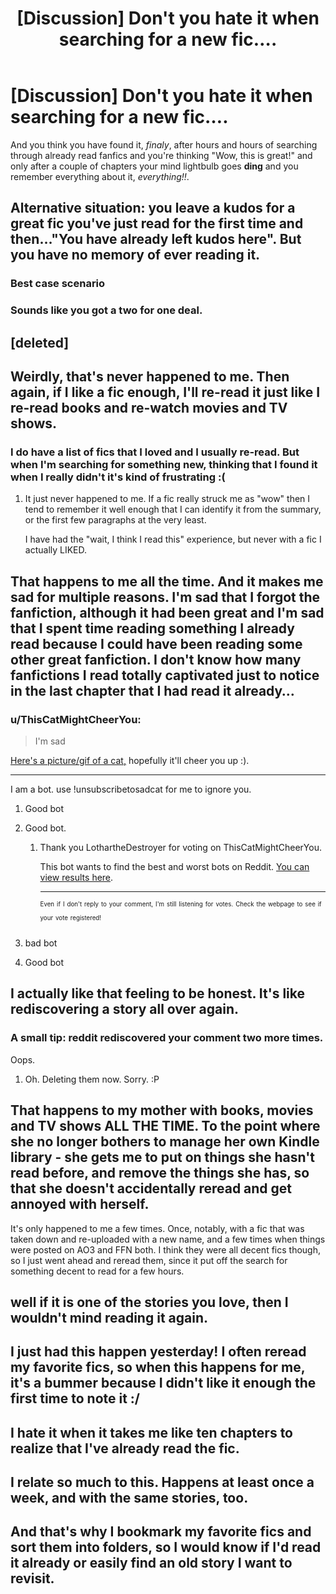 #+TITLE: [Discussion] Don't you hate it when searching for a new fic....

* [Discussion] Don't you hate it when searching for a new fic....
:PROPERTIES:
:Author: DepNin
:Score: 123
:DateUnix: 1507195367.0
:DateShort: 2017-Oct-05
:FlairText: Discussion
:END:
And you think you have found it, /finaly/, after hours and hours of searching through already read fanfics and you're thinking "Wow, this is great!" and only after a couple of chapters your mind lightbulb goes *ding* and you remember everything about it, /everything!!/.


** Alternative situation: you leave a kudos for a great fic you've just read for the first time and then..."You have already left kudos here". But you have no memory of ever reading it.
:PROPERTIES:
:Author: heavy__rain
:Score: 78
:DateUnix: 1507201837.0
:DateShort: 2017-Oct-05
:END:

*** Best case scenario
:PROPERTIES:
:Author: Arbel
:Score: 40
:DateUnix: 1507205898.0
:DateShort: 2017-Oct-05
:END:


*** Sounds like you got a two for one deal.
:PROPERTIES:
:Author: ThellraAK
:Score: 5
:DateUnix: 1507693482.0
:DateShort: 2017-Oct-11
:END:


** [deleted]
:PROPERTIES:
:Score: 64
:DateUnix: 1507196262.0
:DateShort: 2017-Oct-05
:END:


** Weirdly, that's never happened to me. Then again, if I like a fic enough, I'll re-read it just like I re-read books and re-watch movies and TV shows.
:PROPERTIES:
:Author: Dina-M
:Score: 16
:DateUnix: 1507206166.0
:DateShort: 2017-Oct-05
:END:

*** I do have a list of fics that I loved and I usually re-read. But when I'm searching for something new, thinking that I found it when I really didn't it's kind of frustrating :(
:PROPERTIES:
:Author: DepNin
:Score: 10
:DateUnix: 1507206357.0
:DateShort: 2017-Oct-05
:END:

**** It just never happened to me. If a fic really struck me as "wow" then I tend to remember it well enough that I can identify it from the summary, or the first few paragraphs at the very least.

I have had the "wait, I think I read this" experience, but never with a fic I actually LIKED.
:PROPERTIES:
:Author: Dina-M
:Score: 4
:DateUnix: 1507206534.0
:DateShort: 2017-Oct-05
:END:


** That happens to me all the time. And it makes me sad for multiple reasons. I'm sad that I forgot the fanfiction, although it had been great and I'm sad that I spent time reading something I already read because I could have been reading some other great fanfiction. I don't know how many fanfictions I read totally captivated just to notice in the last chapter that I had read it already...
:PROPERTIES:
:Author: Tomopi
:Score: 14
:DateUnix: 1507202856.0
:DateShort: 2017-Oct-05
:END:

*** u/ThisCatMightCheerYou:
#+begin_quote
  I'm sad
#+end_quote

[[http://random.cat/i/20110922_hamish.JPG][Here's a picture/gif of a cat,]] hopefully it'll cheer you up :).

--------------

I am a bot. use !unsubscribetosadcat for me to ignore you.
:PROPERTIES:
:Author: ThisCatMightCheerYou
:Score: 25
:DateUnix: 1507202861.0
:DateShort: 2017-Oct-05
:END:

**** Good bot
:PROPERTIES:
:Author: SiladhielLithvirax
:Score: 15
:DateUnix: 1507206425.0
:DateShort: 2017-Oct-05
:END:


**** Good bot.
:PROPERTIES:
:Author: LothartheDestroyer
:Score: 2
:DateUnix: 1507348094.0
:DateShort: 2017-Oct-07
:END:

***** Thank you LothartheDestroyer for voting on ThisCatMightCheerYou.

This bot wants to find the best and worst bots on Reddit. [[https://goodbot-badbot.herokuapp.com/][You can view results here]].

--------------

^{^{Even}} ^{^{if}} ^{^{I}} ^{^{don't}} ^{^{reply}} ^{^{to}} ^{^{your}} ^{^{comment,}} ^{^{I'm}} ^{^{still}} ^{^{listening}} ^{^{for}} ^{^{votes.}} ^{^{Check}} ^{^{the}} ^{^{webpage}} ^{^{to}} ^{^{see}} ^{^{if}} ^{^{your}} ^{^{vote}} ^{^{registered!}}
:PROPERTIES:
:Author: GoodBot_BadBot
:Score: 2
:DateUnix: 1507348099.0
:DateShort: 2017-Oct-07
:END:


**** bad bot
:PROPERTIES:
:Author: GravityHug
:Score: 1
:DateUnix: 1507386632.0
:DateShort: 2017-Oct-07
:END:


**** Good bot
:PROPERTIES:
:Author: DannyPhantomPhandom
:Score: 1
:DateUnix: 1519490752.0
:DateShort: 2018-Feb-24
:END:


** I actually like that feeling to be honest. It's like rediscovering a story all over again.
:PROPERTIES:
:Author: adreamersmusing
:Score: 8
:DateUnix: 1507209709.0
:DateShort: 2017-Oct-05
:END:

*** A small tip: reddit rediscovered your comment two more times.

Oops.
:PROPERTIES:
:Author: Kazeto
:Score: 4
:DateUnix: 1507238743.0
:DateShort: 2017-Oct-06
:END:

**** Oh. Deleting them now. Sorry. :P
:PROPERTIES:
:Author: adreamersmusing
:Score: 3
:DateUnix: 1507249640.0
:DateShort: 2017-Oct-06
:END:


** That happens to my mother with books, movies and TV shows ALL THE TIME. To the point where she no longer bothers to manage her own Kindle library - she gets me to put on things she hasn't read before, and remove the things she has, so that she doesn't accidentally reread and get annoyed with herself.

It's only happened to me a few times. Once, notably, with a fic that was taken down and re-uploaded with a new name, and a few times when things were posted on AO3 and FFN both. I think they were all decent fics though, so I just went ahead and reread them, since it put off the search for something decent to read for a few hours.
:PROPERTIES:
:Author: Jaggedrain
:Score: 7
:DateUnix: 1507212773.0
:DateShort: 2017-Oct-05
:END:


** well if it is one of the stories you love, then I wouldn't mind reading it again.
:PROPERTIES:
:Author: carlos1096
:Score: 8
:DateUnix: 1507201169.0
:DateShort: 2017-Oct-05
:END:


** I just had this happen yesterday! I often reread my favorite fics, so when this happens for me, it's a bummer because I didn't like it enough the first time to note it :/
:PROPERTIES:
:Author: firstsip
:Score: 3
:DateUnix: 1507231986.0
:DateShort: 2017-Oct-05
:END:


** I hate it when it takes me like ten chapters to realize that I've already read the fic.
:PROPERTIES:
:Author: Lord_Anarchy
:Score: 1
:DateUnix: 1507217639.0
:DateShort: 2017-Oct-05
:END:


** I relate so much to this. Happens at least once a week, and with the same stories, too.
:PROPERTIES:
:Author: toujours_pur_
:Score: 1
:DateUnix: 1507237802.0
:DateShort: 2017-Oct-06
:END:


** And that's why I bookmark my favorite fics and sort them into folders, so I would know if I'd read it already or easily find an old story I want to revisit.
:PROPERTIES:
:Author: quadruple-jointed
:Score: 1
:DateUnix: 1511540378.0
:DateShort: 2017-Nov-24
:END:
